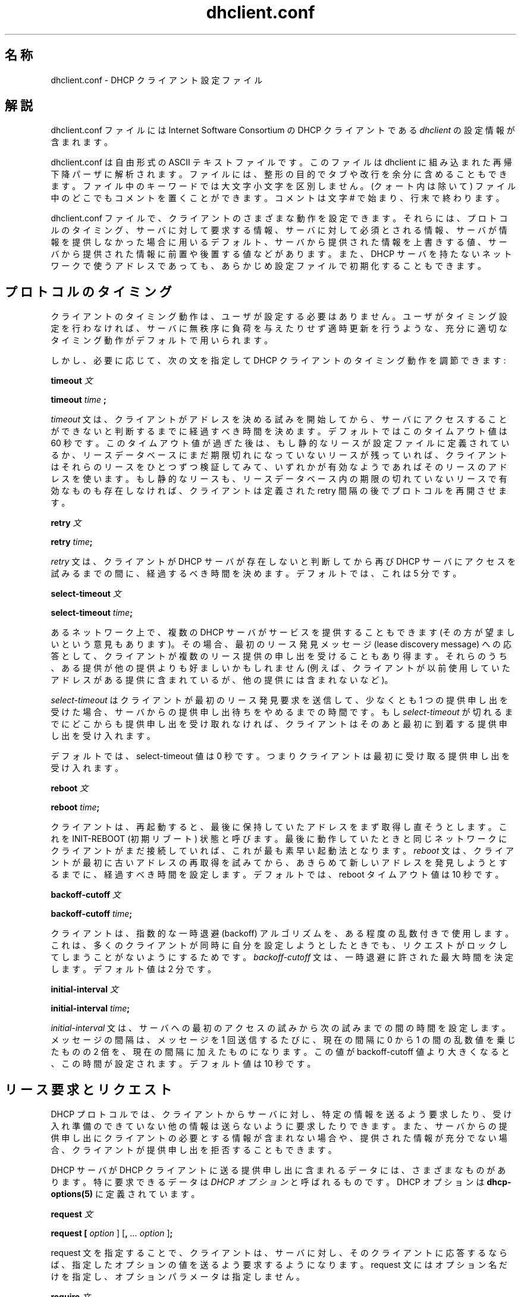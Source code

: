 .\"	dhclient.conf.5
.\"
.\" Copyright (c) 1997 The Internet Software Consortium.
.\" All rights reserved.
.\"
.\" Redistribution and use in source and binary forms, with or without
.\" modification, are permitted provided that the following conditions
.\" are met:
.\"
.\" 1. Redistributions of source code must retain the above copyright
.\"    notice, this list of conditions and the following disclaimer.
.\" 2. Redistributions in binary form must reproduce the above copyright
.\"    notice, this list of conditions and the following disclaimer in the
.\"    documentation and/or other materials provided with the distribution.
.\" 3. Neither the name of The Internet Software Consortium nor the names
.\"    of its contributors may be used to endorse or promote products derived
.\"    from this software without specific prior written permission.
.\"
.\" THIS SOFTWARE IS PROVIDED BY THE INTERNET SOFTWARE CONSORTIUM AND
.\" CONTRIBUTORS ``AS IS'' AND ANY EXPRESS OR IMPLIED WARRANTIES,
.\" INCLUDING, BUT NOT LIMITED TO, THE IMPLIED WARRANTIES OF
.\" MERCHANTABILITY AND FITNESS FOR A PARTICULAR PURPOSE ARE
.\" DISCLAIMED.  IN NO EVENT SHALL THE INTERNET SOFTWARE CONSORTIUM OR
.\" CONTRIBUTORS BE LIABLE FOR ANY DIRECT, INDIRECT, INCIDENTAL,
.\" SPECIAL, EXEMPLARY, OR CONSEQUENTIAL DAMAGES (INCLUDING, BUT NOT
.\" LIMITED TO, PROCUREMENT OF SUBSTITUTE GOODS OR SERVICES; LOSS OF
.\" USE, DATA, OR PROFITS; OR BUSINESS INTERRUPTION) HOWEVER CAUSED AND
.\" ON ANY THEORY OF LIABILITY, WHETHER IN CONTRACT, STRICT LIABILITY,
.\" OR TORT (INCLUDING NEGLIGENCE OR OTHERWISE) ARISING IN ANY WAY OUT
.\" OF THE USE OF THIS SOFTWARE, EVEN IF ADVISED OF THE POSSIBILITY OF
.\" SUCH DAMAGE.
.\"
.\" This software has been written for the Internet Software Consortium
.\" by Ted Lemon <mellon@fugue.com> in cooperation with Vixie
.\" Enterprises.  To learn more about the Internet Software Consortium,
.\" see ``http://www.isc.org/isc''.  To learn more about Vixie
.\" Enterprises, see ``http://www.vix.com''.
.\" "
.\" Original Revision: 1.7
.\" $FreeBSD$
.\" WORD: lease		リース(アドレスの貸与)[dhclient.conf.5]
.\" WORD: lease discovery request	リース発見要求[dhclient.conf.5]
.\" WORD: offer		(リース提供の)申し出、提供申し出[dhclient.conf.5]
.TH dhclient.conf 5
.SH 名称
dhclient.conf - DHCP クライアント設定ファイル
.SH 解説
dhclient.conf ファイルには
Internet Software Consortium の DHCP クライアントである
.IR dhclient
の設定情報が含まれます。
.PP
dhclient.conf は自由形式の ASCII テキストファイルです。
このファイルは dhclient に組み込まれた再帰下降パーザに解析されます。
ファイルには、整形の目的でタブや改行を余分に含めることもできます。
ファイル中のキーワードでは大文字小文字を区別しません。
(クォート内は除いて) ファイル中のどこでもコメントを置くことができます。
コメントは文字 # で始まり、行末で終わります。
.PP
dhclient.conf ファイルで、クライアントのさまざまな動作を設定できます。
それらには、プロトコルのタイミング、サーバに対して要求する情報、
サーバに対して必須とされる情報、
サーバが情報を提供しなかった場合に用いるデフォルト、
サーバから提供された情報を上書きする値、
サーバから提供された情報に前置や後置する値などがあります。
また、DHCP サーバを持たないネットワークで使うアドレスであっても、
あらかじめ設定ファイルで初期化することもできます。
.SH プロトコルのタイミング
クライアントのタイミング動作は、ユーザが設定する必要はありません。
ユーザがタイミング設定を行わなければ、
サーバに無秩序に負荷を与えたりせず適時更新を行うような、
充分に適切なタイミング動作がデフォルトで用いられます。
.PP
しかし、必要に応じて、
次の文を指定して DHCP クライアントのタイミング動作を調節できます:
.PP
.B timeout
.I 文
.PP
.B timeout
.I time
.B ;
.PP
.I timeout
文は、クライアントがアドレスを決める試みを開始してから、
サーバにアクセスすることが
できないと判断するまでに経過すべき時間を決めます。
デフォルトではこのタイムアウト値は 60 秒です。
このタイムアウト値が過ぎた後は、
もし静的なリースが設定ファイルに定義されているか、
リースデータベースにまだ期限切れになっていないリースが残っていれば、
クライアントはそれらのリースをひとつずつ検証してみて、
いずれかが有効なようであればそのリースのアドレスを使います。
もし静的なリースも、リースデータベース内の期限の切れていないリースで
有効なものも存在しなければ、
クライアントは定義された retry 間隔の後でプロトコルを再開させます。
.PP
.B retry
.I 文
.PP
 \fBretry \fItime\fR\fB;\fR
.PP
.I retry
文は、クライアントが DHCP サーバが存在しないと判断してから
再び DHCP サーバにアクセスを試みるまでの間に、経過するべき時間を決めます。
デフォルトでは、これは 5 分です。
.PP
.B select-timeout
.I 文
.PP
 \fBselect-timeout \fItime\fR\fB;\fR
.PP
あるネットワーク上で、複数の DHCP サーバがサービスを提供することもできます
(その方が望ましいという意見もあります)。
その場合、最初のリース発見メッセージ (lease discovery message)
への応答として、
クライアントが複数のリース提供の申し出を受けることもあり得ます。
それらのうち、ある提供が他の提供よりも好ましいかもしれません
(例えば、クライアントが以前使用していたアドレスがある提供に含まれているが、
他の提供には含まれないなど)。
.PP
.I select-timeout
はクライアントが最初のリース発見要求
を送信して、
少なくとも 1 つの提供申し出を受けた場合、
サーバからの提供申し出待ちをやめるまでの時間です。
もし
.I select-timeout
が切れるまでにどこからも提供申し出を受け取れなければ、
クライアントはそのあと最初に到着する提供申し出を受け入れます。
.PP
デフォルトでは、select-timeout 値は 0 秒です。
つまりクライアントは最初に受け取る提供申し出を受け入れます。
.PP
.B reboot
.I 文
.PP
 \fBreboot \fItime\fR\fB;\fR
.PP
クライアントは、再起動すると、
最後に保持していたアドレスをまず取得し直そうとします。
これを INIT-REBOOT (初期リブート) 状態と呼びます。
最後に動作していたときと同じネットワークに
クライアントがまだ接続していれば、これが最も素早い起動法となります。
.I reboot
文は、クライアントが最初に古いアドレスの再取得を試みてから、
あきらめて新しいアドレスを発見しようとするまでに、
経過すべき時間を設定します。
デフォルトでは、reboot タイムアウト値は 10 秒です。
.PP
.B backoff-cutoff
.I 文
.PP
 \fBbackoff-cutoff \fItime\fR\fB;\fR
.PP
クライアントは、指数的な一時退避 (backoff) アルゴリズムを、ある程度の
乱数付きで使用します。これは、多くのクライアントが同時に自分を設定しよう
としたときでも、リクエストがロックしてしまうことがないようにするためです。
.I backoff-cutoff
文は、一時退避に許された最大時間を決定します。デフォルト値は 2 分です。
.PP
.B initial-interval
.I 文
.PP
 \fBinitial-interval \fItime\fR\fB;\fR
.PP
.I initial-interval
文は、サーバへの最初のアクセスの試みから次の試みまでの間の時間を
設定します。メッセージの間隔は、メッセージを 1 回送信するたびに、
現在の間隔に 0 から 1 の間の乱数値を乗じたものの 2 倍を、現在の間隔に
加えたものになります。
この値が backoff-cutoff 値より大きくなると、この時間が設定されます。
デフォルト値は 10 秒です。
.SH リース要求とリクエスト
DHCP プロトコルでは、クライアントからサーバに対し、特定の情報を送るよう
要求したり、受け入れ準備のできていない他の情報は送らないように要求したり
できます。
また、サーバからの提供申し出にクライアントの必要とする情報が含まれない
場合や、提供された情報が充分でない場合、クライアントが提供申し出を
拒否することもできます。
.PP
DHCP サーバが DHCP クライアントに送る提供申し出に含まれるデータには、
さまざまなものがあります。
特に要求できるデータは \fIDHCP オプション\fR と呼ばれるものです。
DHCP オプションは
\fBdhcp-options(5)\fR
に定義されています。
.PP
.B request
.I 文
.PP
 \fBrequest [ \fIoption\fR ] [\fB,\fI ... \fIoption\fR ]\fB;\fR
.PP
request 文を指定することで、クライアントは、サーバに対し、その
クライアントに応答するならば、指定したオプションの値を送るよう
要求するようになります。
request 文にはオプション名だけを指定し、オプションパラメータは指定しません。
.PP
.B require
.I 文
.PP
 \fBrequire [ \fIoption\fR ] [\fB,\fI ... \fIoption ]\fB;\fR
.PP
require 文には、ある提供申し出をクライアントが受け入れるために
サーバが送るべきオプションを列挙します。
列挙されたオプションすべてを含まない提供申し出は無視されます。
.PP
.B send
.I 文
.PP
 \fBsend { [ \fIoption declaration\fR ]
[\fB,\fI ... \fIoption declaration\fR ]\fB}\fR
.PP
send 文を指定することで、クライアントは、
指定したオプションを指定した値でサーバに送信するようになります。
ここで指定できるオプションは、
\fBdhcp-options(5)\fR で説明されているオプション宣言すべてです。
DHCP プロトコルで常に送られるオプションは
ここに指定するべきではありません。但し、
\fBrequested-lease-time\fR オプションをデフォルトのリース時間 (2 時間)
以外の値で指定することはできます。この文を使う他の場合として明らかな
ものは、自分と別の種類のクライアントとを区別できるような
情報を、サーバに対し送信する場合です。
.SH オプション修飾子
そのクライアントにとって実際には適切でない
オプションデータを受け取ったり、必要な情報を受け取らなかったり
する場合で、かつ、それらの情報に利用可能なデフォルトの値が
クライアント側に存在する場合があります。
また、利用可能ではあるがローカルの情報で補う必要のある情報を
クライアントが受けとる場合もあります。
こういう場合を扱うために、
いくつかのオプション修飾子が利用できます。
.PP
.B default
.I 文
.PP
 \fBdefault { [ \fIoption declaration\fR ]
[\fB,\fI ... \fIoption declaration\fR ]\fB}\fR
.PP
あるオプションの集合について、
サーバから提供される値をクライアントが使わなければならないが、
もしサーバから値が提供されなければ
何らかのデフォルト値を使う必要がある場合、
それらの値を
.B default
文で定義することができます。
.PP
.B supersede
.I 文
.PP
 \fBsupersede { [ \fIoption declaration\fR ]
[\fB,\fI ... \fIoption declaration\fR ]\fB}\fR
.PP
あるオプションの集合について、
どのような値がサーバから提供されても、
常にクライアント自身の値を使わなければならない場合、
それらの値を
.B supersede
文で定義することができます。
.PP
.B prepend
.I 文
.PP
 \fBprepend { [ \fIoption declaration\fR ]
[\fB,\fI ... \fIoption declaration\fR ]\fB}\fR
.PP
あるオプションの集合について、まずユーザが提供する値を使い、
その次にサーバから提供された値があればそれを使う場合、
それらの値を
.B prepend
文で定義することができます。
.B prepend
文は複数の値を取ることのできるオプションにのみ用いることができます。
この制約は強制されるものではありませんが、
もし違反すると予期できない結果となります。
.PP
.B append
.I 文
.PP
 \fBappend { [ \fIoption declaration\fR ]
[\fB,\fI ... \fIoption declaration\fR ]\fB}\fR
.PP
あるオプションの集合について、まずサーバから提供された値を使い、
その次にユーザが提供する値があればそれも使う場合、
それらの値を
.B append
文で定義することができます。
.B append
文は複数の値を取ることのできるオプションにのみ用いることができます。
この制約は強制されるものではありませんが、
もし違反すると予期できない結果となります。
.SH リース宣言
.PP
.B lease
.I 宣言
.PP
 \fBlease {\fR \fIlease-declaration\fR [ ... \fIlease-declaration ] \fB}\fR
.PP
ある時間 (\fBプロトコルのタイミング\fR 参照) の後、DHCP クライアントは
サーバへのアクセスに成功しそうにないと判断する場合があります。
その時点で、クライアントは自分が持っている、古いリースのデータベースを
見て、時間切れになっていないリースを順に調べ、そこに挙がっている
ルータに ping を行って、それが利用可能なリースかどうかを調べます。
DHCP サービスや BOOTP サービスが存在しないネットワークのために、
1 つ以上の \fI固定\fR リースをクライアント設定ファイルに定義しておいて、
クライアントがアドレスを自動的に設定できるようにすることもできます。
これは
.B lease
文で行います。
.PP
注意: lease 文は、DHCP サーバから受け取ったリースを記録するために、
dhclient.leases ファイルでも使われます。
以下に説明するリース用のシンタックスには
dhclient.leases ファイルでのみ必要なものもあります。
説明を完全なものにするため、そのようなシンタックスもここで記述します。
.PP
lease 文は、リースキーワード、左中括弧、1 つ以上のリース宣言文、
右中括弧が続いたもので構成されます。
リース宣言として、次のものが可能です:
.PP
 \fBbootp;\fR
.PP
.B bootp
文は、リースが DHCP プロトコルではなく、
BOOTP プロトコルを用いて取得されたことを示します。
この文をクライアント設定ファイルに指定する必要は全くありません。
クライアントはこの構文をリースデータベースファイル内で使います。
.PP
 \fBinterface\fR \fB"\fR\fIstring\fR\fB";\fR
.PP
.B interface
リース文は、そのリースを有効とするインタフェースを示します。
これが設定されている場合、このリースは、指定されたインタフェース
上でのみ使用されます。
サーバからリースを受け取ったとき、
クライアントは常にそのリースを受け取ったインタフェース番号を記録します。
dhclient.conf ファイルで事前にリースを定義している場合、要求されてない
のですが、そのリースでインタフェースもあわせて指定しなければ
なりません。
.PP
 \fBfixed-address\fR \fIip-address\fR\fB;\fR
.PP
.B fixed-address
文は特定のリースの IP アドレスを指定する際に使います。
これはすべての lease 文に必要です。
IP アドレスは (12.34.56.78 のように) ドット付き 4 つ組形式で
指定しなければなりません。
.PP
 \fBfilename "\fR\fIstring\fR\fB";\fR
.PP
.B filename
文は使用するブートファイル名を指定します。
これは標準的なクライアント設定スクリプトでは使われませんが、
説明の完全を期すためにここに含めてあります。
.PP
 \fBserver-name "\fR\fIstring\fR\fB";\fR
.PP
.B server-name
文は使用するブートサーバ名を指定します。
これも標準的なクライアント設定スクリプトでは使われません。
.PP
 \fBoption\fR \fIoption-declaration\fR\fB;\fR
.PP
.B option
文は、サーバから提供されるオプションの値を指定するのに使います。
あるいは、dhclient.conf で事前定義リースが宣言されている場合には、
その事前定義リースが使われる際にクライアント設定スクリプトで使用して
欲しい値を指定します。
.PP
 \fBscript "\fIscript-name\fB";\fR
.PP
.B script
文は dhcp クライアント設定スクリプトのパス名を指定するのに使います。
このスクリプトは、アドレスを要求したり、以前に提供されたアドレスを
試したり、
リースを取得してからインタフェースの最終設定を行ったりする前に、
dhcp クライアントが各インタフェースの初期設定を行うのに使います。
リースが取得できなかった場合には、
事前定義リースが存在する場合、それらを試すためにこのスクリプトが使われます。
また、有効なリースがひとつも得られなかった場合でも、このスクリプトは、
1 回は呼び出されます。
より詳しくは、
.B dhclient.leases(5)
を参照してください。
.PP
 \fBmedium "\fImedia setup\fB";\fR
.PP
.B medium
文は、接続されているネットワークのタイプをネットワークインタフェースが
自動的に判断できないようなシステムで使うことができます。
文字列 media setup はシステム依存のパラメータで、
インタフェース初期化の際に dhcp クライアント設定スクリプトに渡されます。
Unix および Unix 風のシステムでは、
この引数はインタフェースを設定するときに ifconfig コマンドラインに
渡されます。
.PP
リースを得るためにインタフェースを設定する
際に、dhcp クライアントがメディアタイプ (
.B media
文を参照) を使用する場合、dhcp クライアントは、このパラメータを
自動的に宣言します。ネットワークインタフェースがメディアタイプの
設定を必要とする場合は (する場合に限り)、この文を事前定義リースで
使用しなければなりません。
.PP
 \fBrenew\fR \fIdate\fB;\fR
.PP
 \fBrebind\fR \fIdate\fB;\fR
.PP
 \fBexpire\fR \fIdate\fB;\fR
.PP
\fBrenew\fR 文は、現在使用中のリースを更新 (renew) するために、
dhcp クライアントが使用中のリースを提供してくれたサーバへのアクセスの
試みを開始しなければならない日時を定義します。\fBrebind\fR 文は、
リースを更新するために、dhcp クライアントが \fIいずれかの\fR dhcp
サーバへのアクセスの試みを開始しなければならない日時を定義します。
\fBexpire\fR 文は、リースの更新のためにサーバにアクセスできなかった場合、
dhcp クライアントがそのリースの使用を停止しなければならない日時を
定義します。
.PP
これらの宣言は、DHCP クライアントが得たリース中では自動的に設定されます。
事前定義リースのうち、DHCP クライアントに有効期限が過ぎたものを使用して
欲しくないものの中では、これらの宣言を設定しておく必要があります。
.PP
date は以下のように指定します。
.PP
 \fI<weekday> <year>\fB/\fI<month>\fB/\fI<day>
<hour>\fB:\fI<minute>\fB:\fI<second>\fR
.PP
weekday は、人間が見てリース期限をわかりやすくするために存在します。
これは、0 から 6 までの数字で指定します。0 は日曜日です。year は世紀
込みで指定します。ですから、本当に長いリースを別にすると、必ず 4 桁に
なるはずです。month は 1 (1 月を表します) から始まる数字で指定します。
day は同様に 1 から始まる (月における) 日として指定します。hour は、
0 から 23 の間の数字です。minute と second はともに 0 から 59 の間の
数字を指定します。
.SH エイリアス宣言
 \fBalias { \fI declarations ... \fB}\fR
.PP
DHCP クライアントが TCP/IP ローミング (roaming) プロトコルを実行して
いる場合、DHCP を用いて得られるリースだけでなく、事前に定義された
IP エイリアスも、自分が使用するインタフェースに設定する必要がある
場合があります。Internet Software Consortium 版 DHCP クライアントは、
固定アドレス直接指定のローミングをサポートしていませんが、その種の実験
ができるように、この dhcp クライアントは、
.B alias
宣言を使って IP エイリアスを設定する準備はできています。
.PP
alias 宣言は lease 宣言に似ています。但し、標準の
クライアント設定スクリプトでは、subnet-mask オプション以外の
オプションと、各種有効期限 (expiry times) が無視される点が異なります。
普通の alias 宣言では、 interface 宣言、IP エイリアスのための
固定アドレス宣言、subnet-mask オプションを含みます。alias 宣言には
medium 文は決して含まれてはなりません。
.SH その他の宣言
 \fBreject \fIip-address\fB;\fR
.PP
.B reject
文により、DHCP クライアントは指定したアドレスをサーバ識別子として使用する
サーバからの提供申し出を拒否するようになります。標準に準拠しない dhcp
サーバや設定を間違えている dhcp サーバによってクライアントが設定されない
ようにするために、この文を使用することができます。しかしながら、これは
最後の武器とするべきです。これに先立ち、腐った DHCP サーバを追いかけて
それを直す方がよいです。
.PP
 \fBinterface "\fIname\fB" { \fIdeclarations ... \fB }
.PP
複数のネットワークインタフェースを持つクライアントの場合、DHCP で
設定されるインタフェースによって異なる動作をさせる必要がある場合が
あります。lease 宣言と alias 宣言を除くすべてのタイミングパラメータ
と宣言を、interface 宣言で囲むことができます。その場合、囲まれた
パラメータは指定した名前に合致するインタフェースにのみ適用されます。
interface 宣言を持たないインタフェースは、すべての interface 宣言の
外側で宣言されたパラメータ、もしくはデフォルトの設定が適用されます。
.PP
 \fBmedia "\fImedia setup\fB"\fI [ \fB, "\fImedia setup\fB", \fI... ]\fB;\fR
.PP
.B media
文は、IP アドレス取得中に使用が試みられる、メディア設定パラメータを 1 つ
以上定義します。dhcp クライアントは、リスト中の各 media setup 文字列を
順次使用し、あるインタフェースをそれで設定し、ブートを試みます。
駄目ならば次の media setup 文字列を使用します。この文は、
メディアタイプを検出する能力を持たないネットワークインタフェースに
対して利用できます。サーバへのリクエストができ応答が得られるもの
ならば、どのようなメディアタイプでもたぶん正当です (保証はしませんが)。
.PP
media setup はアドレス取得の初期フェーズ (DHCPDISCOVER パケットと
DHCPOFFER パケット)でのみ使用されます。ひとたびアドレスが取得されると、
dhcp クライアントはそのアドレスをリースデータベースに記録し、
そのアドレスを得る際に用いたメディアタイプを記録します。クライアントが
リースを更新しようとする際には常に、それと同じメディアタイプを使用します。
リースを期限切れにしてはじめて、クライアントはメディアタイプを順に試す
状態に戻ります。
.\"X .SH SAMPLE ... man-jp 標準はなんだったっけ
.SH 使用例
以下の設定ファイルは、NetBSD 1.3 を実行するあるラップトップマシンで
使用されているものです。このマシンは、IP エイリアスとして 192.5.5.213、
インタフェース ep0 (3Com 3C589C) をひとつ持っています。このクライアント
は、DHCP 活動がほとんどないネットワークで時間の大部分を消費することが
わかっているので、ブート間隔はデフォルト値からいくぶん小さくして
あります。このマシンは複数ネットワーク間でローミング (移動) します。

.nf

timeout 60;
retry 60;
reboot 10;
select-timeout 5;
initial-interval 2;
reject 192.33.137.209;

interface "ep0" {
    send host-name "andare.fugue.com";
    send dhcp-client-identifier 1:0:a0:24:ab:fb:9c;
    send dhcp-lease-time 3600;
    supersede domain-name "fugue.com rc.vix.com home.vix.com";
    prepend domain-name-servers 127.0.0.1;
    request subnet-mask, broadcast-address, time-offset, routers,
	    domain-name, domain-name-servers, host-name;
    require subnet-mask, domain-name-servers;
    script "/sbin/dhclient-script";
    media "media 10baseT/UTP", "media 10base2/BNC";
}

alias {
  interface "ep0";
  fixed-address 192.5.5.213;
  option subnet-mask 255.255.255.255;
}
.fi
これは dhclient.conf ファイルとしては非常に複雑なものです。一般に、
皆さんが使用するものははるかに簡単なはずです。多くの場合、dhclient.conf
ファイルとして空のファイルを生成するだけで十分なはずです。
つまり、デフォルト値でよいのが普通です。
.SH 関連項目
dhcp-options(5), dhclient.leases(5), dhclient(8), RFC2132,
RFC2131
.SH 作者
.B dhclient(8)
は Vixie Labs との契約のもとで Ted Lemon <mellon@vix.com> が書きました。
本プロジェクトの基金は Internet Software Corporation が提供しました。
Internet Software Consortium に関する情報は、
.B http://www.isc.org/isc
にあります。
